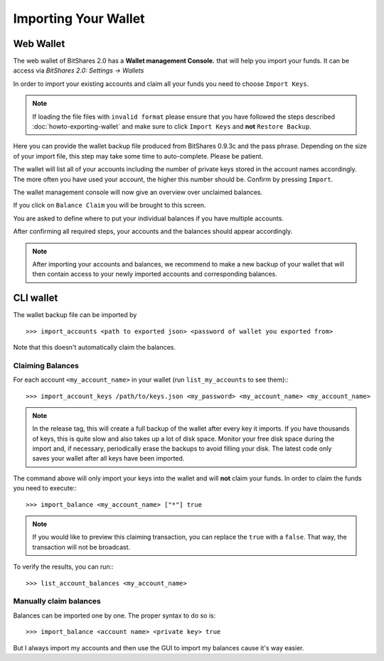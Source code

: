 *********************
Importing Your Wallet
*********************

Web Wallet
##########

The web wallet of BitShares 2.0 has a **Wallet management Console.** that will
help you import your funds. It can be access via `BitShares 2.0: Settings -> Wallets` 

.. image:: ../static/wallet-management-console.png
        :alt: Wallet Management Console in BitShares 2.0
        :width: 550px
        :align: center

In order to import your existing accounts and claim all your funds you need to
choose ``Import Keys``.

.. note:: If loading the file files with ``invalid format`` please ensure that
   you have followed the steps described :doc:`howto-exporting-wallet` and make
   sure to click ``Import Keys`` and **not** ``Restore Backup``.

.. image:: ../static/wallet-management-console-import-keys.png
        :alt: Wallet Management Console in BitShares 2.0 -- Import Keys
        :width: 550px
        :align: center

Here you can provide the wallet backup file produced from BitShares 0.9.3c and
the pass phrase. Depending on the size of your import file, this step may take
some time to auto-complete. Please be patient.

.. image:: ../static/import-keys.png
        :alt: Import Wallet Backup from BitShares 1.0
        :width: 550px
        :align: center

The wallet will list all of your accounts including the number of private keys
stored in the account names accordingly. The more often you have used your
account, the higher this number should be. Confirm by pressing ``Import``.

.. image:: ../static/wallet-management-console-imported-keys.png
        :alt: Import accounts
        :width: 550px
        :align: center

The wallet management console will now give an overview over unclaimed balances.

.. image:: ../static/wallet-management-console-claim-balances.png
        :alt: Import accounts
        :width: 550px
        :align: center

If you click on ``Balance Claim`` you will be brought to this screen.

.. image:: ../static/wallet-management-console-claiming-balances.png
        :alt: Import accounts
        :width: 550px
        :align: center

You are asked to define where to put your individual balances if you have
multiple accounts.

After confirming all required steps, your accounts and the balances should
appear accordingly.

.. note:: After importing your accounts and balances, we recommend to make a
          new backup of your wallet that will then contain access to your newly
          imported accounts and corresponding balances.

CLI wallet
##########

The wallet backup file can be imported by ::

    >>> import_accounts <path to exported json> <password of wallet you exported from>

Note that this doesn't automatically claim the balances. 

Claiming Balances
*****************

For each account ``<my_account_name>`` in your wallet (run ``list_my_accounts`` to see them):::

    >>> import_account_keys /path/to/keys.json <my_password> <my_account_name> <my_account_name>

.. note:: In the release tag, this will create a full backup of the wallet after every key it imports.
   If you have thousands of keys, this is quite slow and also takes up a lot of disk space.
   Monitor your free disk space during the import and, if necessary,
   periodically erase the backups to avoid filling your disk. The latest code
   only saves your wallet after all keys have been imported.  

The command above will only import your keys into the wallet and will **not**
claim your funds. In order to claim the funds you need to execute:::

     >>> import_balance <my_account_name> ["*"] true

.. note:: If you would like to preview this claiming transaction, you can
   replace the ``true`` with a ``false``. That way, the transaction will not be
   broadcast.

To verify the results, you can run:::

     >>> list_account_balances <my_account_name>

Manually claim balances
***********************

Balances can be imported one by one. The proper syntax to do so is::

    >>> import_balance <account name> <private key> true

But I always import my accounts and then use the GUI to import my balances cause
it's way easier.
